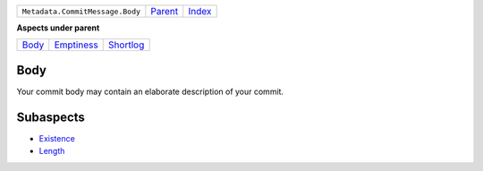 +---------------------------------+----------------------------+------------------------------------------------------------------+
| ``Metadata.CommitMessage.Body`` | `Parent <../README.rst>`_  | `Index <//github.com/coala/aspect-docs/blob/master/README.rst>`_ |
+---------------------------------+----------------------------+------------------------------------------------------------------+

**Aspects under parent**

+------------------------------+----------------------------------------+--------------------------------------+
| `Body <../Body/README.rst>`_ | `Emptiness <../Emptiness/README.rst>`_ | `Shortlog <../Shortlog/README.rst>`_ |
+------------------------------+----------------------------------------+--------------------------------------+

Body
====
Your commit body may contain an elaborate description of your commit.

Subaspects
==========

* `Existence <Existence/README.rst>`_
* `Length <Length/README.rst>`_
